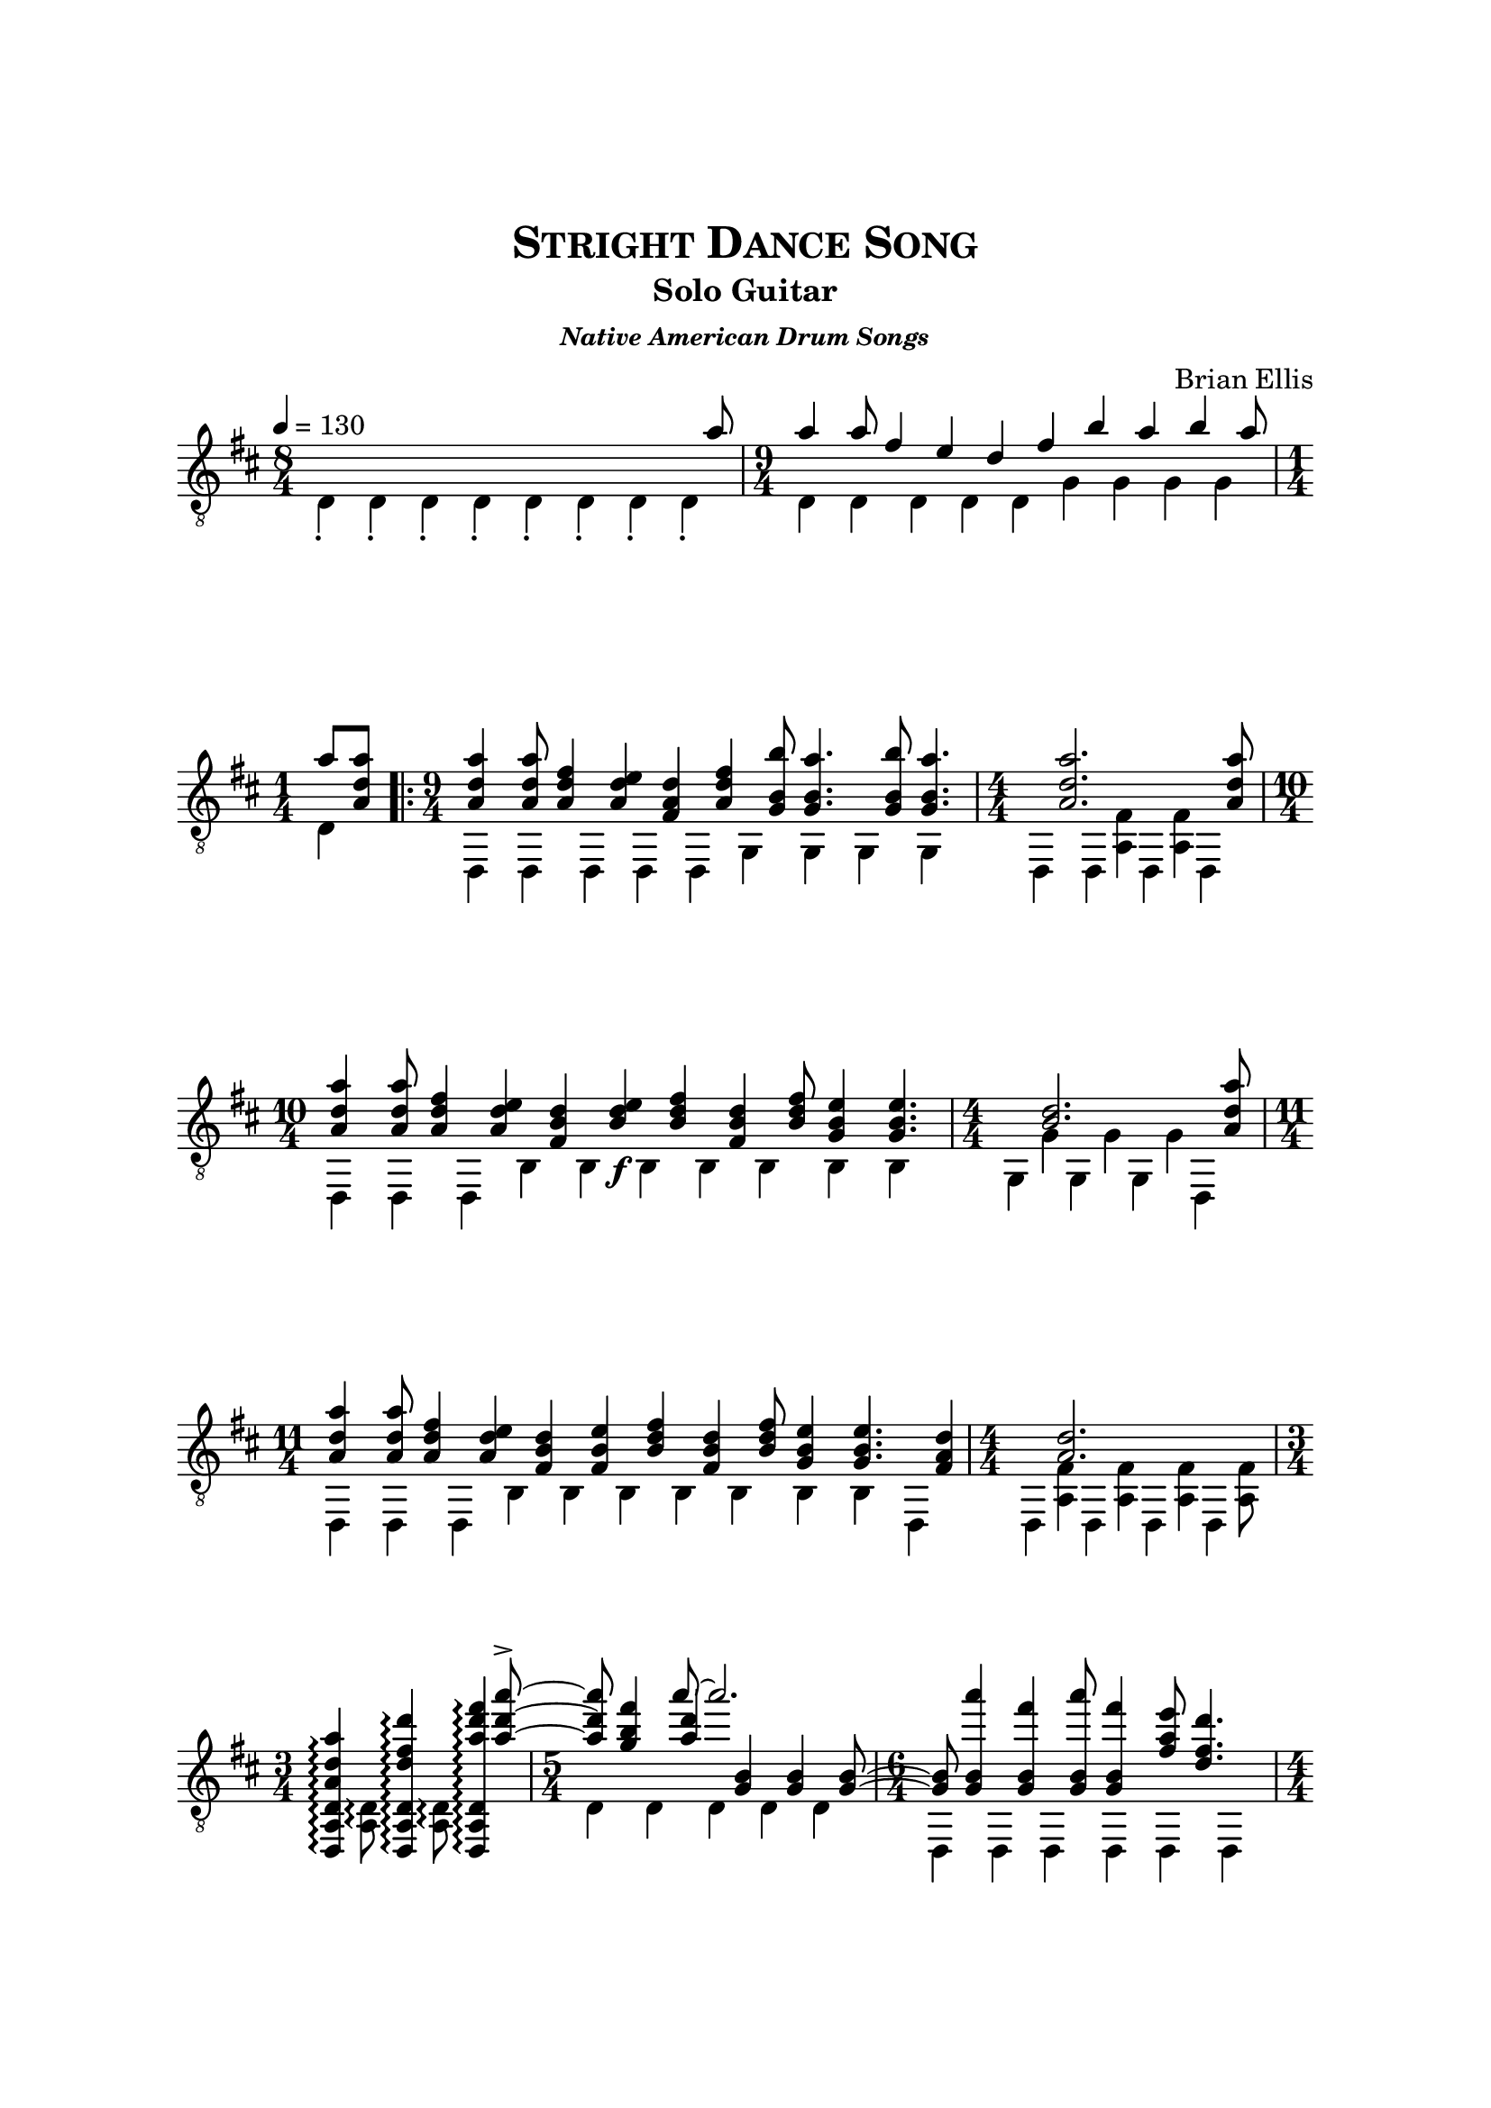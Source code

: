 \version "2.18.0"

\header {
	title = \markup{\smallCaps {"Stright Dance Song"}}
	subtitle = "Solo Guitar"
	subsubtitle = \markup {\bold{\italic "Native American Drum Songs"}}
	composer = "Brian Ellis"
	tagline = ""
}

\paper{
  indent = 0\cm
  left-margin = 2.5\cm
  right-margin = 2.5\cm
  top-margin = 3\cm
  bottom-margin = 3\cm
  ragged-last-bottom = ##t
}

\score {
	\midi {}
	\layout {
    	\context {\Staff \numericTimeSignature}
	}

	\new Staff \with {
	midiInstrument = "Acoustic Guitar (nylon)"
	}
	\relative c{
	%\omit Score.BarLine
	%\omit Score.TimeSignature
	\override Score.BarNumber.break-visibility = ##(#f #f #f)
	\clef "treble_8"
	\tempo 4 = 130
	\key d \major
%lead
<<{
	s1 s2 s4 s8 a''8 a4 a8 fis4 e d fis b a b a8 a8 
	<a d, a>8
}\\{
	\time 8/4
	d,,4-. d-. d-. d-. d-. d-. d-. d-. 
	\time 9/4
	d d d d d g g g g
	\time 1/4
	d
}>>
%Pushup
\repeat volta 2 {
<<{	
	<a'' d, a>4 <a d, a>8 <fis d a>4 <e d a>
		<d a fis> <fis d a> <b b, g>8 <a b, g>4.
		<b b, g>8 <a b, g>4. 
		<<{ <a d, a>2. }\\{ s4 <fis, a,>4 <fis a,>4}>>
	<a' d, a>8 <a d, a>4 
		 <a d, a>8 <fis d a>4 <e d a>
		<d b fis> <e d b>\f <fis d b> <d b fis> <fis d b>8
		<e b g>4 <e b g>4.
		<<{ <d b>2. }\\{ g,4 g g}>>
	<a' d, a>8 <a d, a>4 
		<a d, a>8 <fis d a>4 <e d a>
		<d b fis> <e b fis> <fis d b> <d b fis> <fis d b>8
		<e b g>4 <e b g>4.<d a fis>4
		<<{ <d a>2. }\\{ <fis, a,>4 <fis a,> <fis a,> <fis a,>8}>>
	<<{<a' d, a>4 <d fis, d> <fis d a>}\\{}\\
		{s4 s4 s8 <a d, a>8~-><a d, a>}>>
	<fis b, g>4 <<{a8~a2.}\\{}\\{ <d, a>4 <b, g> <b g> <b g>8 ~<b g>}>>
	<a'' b,, g>4 <fis b,, g> <a b,, g>8 <fis b,, g>4
		<e a, fis>8 <d fis, d>4. <d fis, d>8 
	<<{d4. ~d2 }\\{}\\{ <fis, d>4 <fis d>4 <fis d>4 <fis d>8}>>
	<d' fis, d>8 <d fis, d>4 <b fis d> <a d, d,> 
	<fis d d,> <a d, d,> <b fis d> <a d, d,> <b fis d>8 <a d, d,>4 
	<a d, d,>8  <<{a8 ~a2.}\\{ <d, d,>4 <d d, a>4 <d d, a>4 <d d, a>8}>> 
	
	}\\{%the big kahona between top and bottom

	\time 9/4
	d,,4 d d d d g g g g 
	\time 4/4
	d d d d
	\time 10/4
	d d d b' b b b b b b
	\time 4/4
	g g g d
	\time 11/4
	d d d b' b b b b b b d,
	\time 4/4
	d d d d
	\time 3/4
	<<{<d a' d>\arpeggio <d a' d>\arpeggio <d a' d>\arpeggio
		}\\{s8 <a' d>\arpeggio s <a d>\arpeggio}>>
	\time 5/4
	d4 d d d d
	\time 6/4
	d, d d d d d
	\time 4/4
	d4 d d d
	\time 9/4
	d4 d d d d d d d d
	\time 4/4
	d4 d d d
	}>>
}
\set Score.repeatCommands = #'((volta "1"))
% the short lead
<<{
	<a''' e cis>8 <a e cis>4 <fis cis a> <e cis a> <d a> <e cis a>
	<g d a>8 <fis d a>4. <g d a>8 <fis d a>4. <e a,>8 ~ <e a,>
	<<{d8 ~d2.}\\{}\\{ <d, a>4 <d a>4 <d a>4 a''8}>>
	a4 a8 fis4 e d fis8 a8 <a d, a>8
	
}\\{
	\time 10/4
	a,,4 a a a \set Score.repeatCommands = #'((volta #f)) a a a a a a
	\time 4/4
	d, d d d
	\time 6/4
	d d d d d d
}>>

\set Score.repeatCommands = #'((volta "2-4") end-repeat)
%with no lead
<<{
	<a''' e cis>8 <a e cis>4 <fis cis a> <e cis a> <d a> <e cis a>
	<g d a>8 <fis d a>4. <g d a>8 <fis d a>4. <e a,>8 ~ <e a,>
	<<{d8 ~d2.}\\{}\\{ <d, a>4 <d a>4 <d a>4 <a'' d, a>8}>>
	
}\\{
	\time 10/4
	a,,4 a a a \set Score.repeatCommands = #'((volta #f)) a a a a a a
	\time 4/4
	d, d d d
}>>

\set Score.repeatCommands = #'((volta "5") end-repeat)
%the tial
<<{
	<a''' e cis>8 <a e cis>4 <fis cis a> <e cis a> <d a> <e cis a>
	<g d a>8 <fis d a>4. <g d a>8 <fis d a>4. <e a,>8 ~ <e a,>
	<<{d8 ~d2.}\\{}\\{
		<d, a>4\arpeggio
		<d a>4\arpeggio
		<d a>4\arpeggio
		<d a>4\arpeggio
		<d a>4\arpeggio
		<a'' d, a>8~ <a d, a>
		}>>
	
	<fis b, g>4 <a d, a>8~<a d, a>2.

}\\{
	\time 10/4
	a,,4 a a a \set Score.repeatCommands = #'((volta #f)) a a 
	a <a d a' d fis>\arpeggio a <a d a' d fis>\arpeggio
	\time 6/4
	d, <d a' d a' d fis>\arpeggio <d a' d a' d fis> \arpeggio
	<d a' d a' d fis>\arpeggio <d a' d a' d fis>\arpeggio
	<d a' d a' d fis>\arpeggio
	\time 5/4
}>>
	\time 6/4
	<a''' d, a>4 <fis d a> <a d, a>8 <fis d a>4
		<e b g>4 <d a fis>8 ~<d a fis>2
	\time 12/4
	<d a fis>8 <d a fis>4 <b g d> <a e a,> 
	<fis a,> <a e a,> <b g d> <a e a,> <b g d>8 <a e a,>4 
	<a e a,>4 <b g d>4 <<{<d a d,>1}\\{r4 d,,2.}>>


\bar "|."
\pageBreak
s1

}	
}